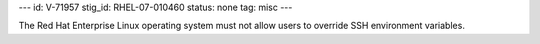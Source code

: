 ---
id: V-71957
stig_id: RHEL-07-010460
status: none
tag: misc
---

The Red Hat Enterprise Linux operating system must not allow users to override SSH environment variables.

